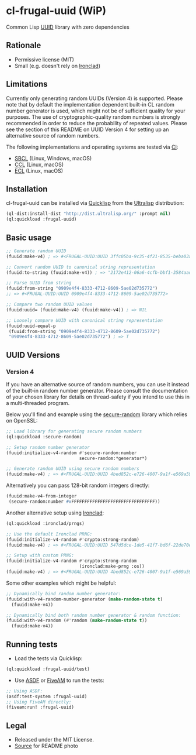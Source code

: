 * cl-frugal-uuid (WiP)

#+begin_html
<div align="center">
  <a href="https://upload.wikimedia.org/wikipedia/commons/5/5f/NASA_satellite_view_of_Southern_Ocean_phytoplankton_bloom_%28crop%29.jpg" target="_blank">
    <img src="https://upload.wikimedia.org/wikipedia/commons/thumb/5/5f/NASA_satellite_view_of_Southern_Ocean_phytoplankton_bloom_%28crop%29.jpg/320px-NASA_satellite_view_of_Southern_Ocean_phytoplankton_bloom_%28crop%29.jpg" width="220" height="157">
  </a>
</div>
<p align="center">
  <a href="https://github.com/ak-coram/cl-frugal-uuid/actions">
    <img alt="Build Status" src="https://github.com/ak-coram/cl-frugal-uuid/workflows/CI/badge.svg" />
  </a>
</p>
#+end_html

Common Lisp [[https://en.wikipedia.org/wiki/Universally_unique_identifier][UUID]] library with zero dependencies

** Rationale

- Permissive license (MIT)
- Small (e.g. doesn't rely on [[https://github.com/sharplispers/ironclad][Ironclad]])

** Limitations

Currently only generating random UUIDs (Version 4) is
supported. Please note that by default the implementation dependent
built-in CL random number generator is used, which might not be of
sufficient quality for your purposes. The use of cryptographic-quality
random numbers is strongly recommended in order to reduce the
probability of repeated values. Please see the section of this README
on UUID Version 4 for setting up an alternative source of random
numbers.

The following implementations and operating systems are tested via [[https://github.com/ak-coram/cl-frugal-uuid/blob/main/.github/workflows/CI.yml][CI]]:

- [[https://sbcl.org/][SBCL]] (Linux, Windows, macOS)
- [[https://ccl.clozure.com/][CCL]] (Linux, macOS)
- [[https://ecl.common-lisp.dev/][ECL]] (Linux, macOS)

** Installation

cl-frugal-uuid can be installed via [[https://www.quicklisp.org/][Quicklisp]] from the [[https://ultralisp.org/][Ultralisp]]
distribution:

#+begin_src lisp
  (ql-dist:install-dist "http://dist.ultralisp.org/" :prompt nil)
  (ql:quickload :frugal-uuid)
#+end_src

** Basic usage

#+begin_src lisp
  ;; Generate random UUID
  (fuuid:make-v4) ; => #<FRUGAL-UUID:UUID 3ffc05ba-9c35-4f21-8535-beba03a2495c>

  ;; Convert random UUID to canonical string representation
  (fuuid:to-string (fuuid:make-v4)) ; => "2172e412-06a6-4cfb-bbf1-3584aadaed15"

  ;; Parse UUID from string
  (fuuid:from-string "0909e4f4-8333-4712-8609-5ae02d735772")
  ;; => #<FRUGAL-UUID:UUID 0909e4f4-8333-4712-8609-5ae02d735772>

  ;; Compare two random UUID values
  (fuuid:uuid= (fuuid:make-v4) (fuuid:make-v4)) ; => NIL

  ;; Loosely compare UUID with canonical string representation
  (fuuid:uuid-equal-p
   (fuuid:from-string "0909e4f4-8333-4712-8609-5ae02d735772")
   "0909e4f4-8333-4712-8609-5ae02d735772") ; => T
#+end_src

** UUID Versions

*** Version 4

If you have an alternative source of random numbers, you can use it
instead of the built-in random number generator. Please consult the
documentation of your chosen library for details on thread-safety if
you intend to use this in a multi-threaded program.

Below you'll find and example using the [[https://github.com/avodonosov/secure-random][secure-random]] library which
relies on OpenSSL:

#+begin_src lisp
  ;; Load library for generating secure random numbers
  (ql:quickload :secure-random)

  ;; Setup random number generator
  (fuuid:initialize-v4-random #'secure-random:number
                              secure-random:*generator*)

  ;; Generate random UUID using secure random numbers
  (fuuid:make-v4) ; => #<FRUGAL-UUID:UUID 4bed852c-e726-4007-9a1f-e569a59d060a>
#+end_src

Alternatively you can pass 128-bit random integers directly:

#+begin_src lisp
  (fuuid:make-v4-from-integer
   (secure-random:number #xFFFFFFFFFFFFFFFFFFFFFFFFFFFFFFFF))
#+end_src

Another alternative setup using [[https://github.com/sharplispers/ironclad][Ironclad]]:

#+begin_src lisp
  (ql:quickload :ironclad/prngs)

  ;; Use the default Ironclad PRNG:
  (fuuid:initialize-v4-random #'crypto:strong-random)
  (fuuid:make-v4) ; => #<FRUGAL-UUID:UUID 547d5dce-1de5-41f7-bd6f-22de70e898a7>

  ;; Setup with custom PRNG:
  (fuuid:initialize-v4-random #'crypto:strong-random
                              (ironclad:make-prng :os))
  (fuuid:make-v4) ; => #<FRUGAL-UUID:UUID 4bed852c-e726-4007-9a1f-e569a59d060a>
#+end_src

Some other examples which might be helpful:

#+begin_src lisp
  ;; Dynamically bind random number generator:
  (fuuid:with-v4-random-number-generator (make-random-state t)
    (fuuid:make-v4))

  ;; Dynamically bind both random number generator & random function:
  (fuuid:with-v4-random (#'random (make-random-state t))
    (fuuid:make-v4))
#+end_src

** Running tests

- Load the tests via Quicklisp:

#+begin_src lisp
  (ql:quickload :frugal-uuid/test)
#+end_src

- Use [[https://asdf.common-lisp.dev/][ASDF]] or [[https://fiveam.common-lisp.dev/][FiveAM]] to run the tests:

#+begin_src lisp
  ;; Using ASDF:
  (asdf:test-system :frugal-uuid)
  ;; Using FiveAM directly:
  (fiveam:run! :frugal-uuid)
#+end_src

** Legal

- Released under the MIT License.
- [[https://commons.wikimedia.org/wiki/File:NASA_satellite_view_of_Southern_Ocean_phytoplankton_bloom_(crop).jpg][Source]] for README photo
